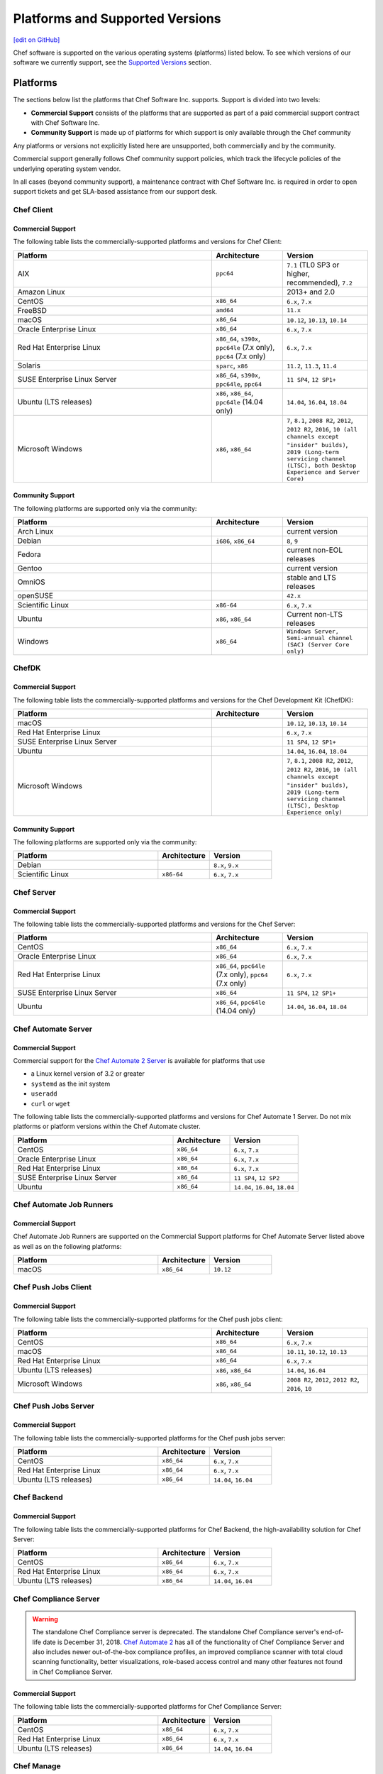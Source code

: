 =====================================================
Platforms and Supported Versions
=====================================================
`[edit on GitHub] <https://github.com/chef/chef-web-docs/blob/master/chef_master/source/platforms.rst>`__

Chef software is supported on the various operating systems (platforms) listed below. To see which versions of our software we currently support, see the `Supported Versions </platforms.html#versions>`__ section.

Platforms
=====================================================

The sections below list the platforms that Chef Software Inc. supports. Support is divided into two levels:

* **Commercial Support** consists of the platforms that are supported as part of a paid commercial support contract with Chef Software Inc.
* **Community Support** is made up of platforms for which support is only available through the Chef community

Any platforms or versions not explicitly listed here are unsupported, both commercially and by the community.

Commercial support generally follows Chef community support policies, which track the lifecycle policies of the underlying operating system vendor.

In all cases (beyond community support), a maintenance contract with Chef Software Inc. is required in order to open support tickets and get SLA-based assistance from our support desk.

Chef Client
------------------------------------------------------

Commercial Support
++++++++++++++++++++++++++++++++++++++++++++++++++++

The following table lists the commercially-supported platforms and versions for Chef Client:

.. list-table::
   :widths: 280 100 120
   :header-rows: 1

   * - Platform
     - Architecture
     - Version
   * - AIX
     - ``ppc64``
     - ``7.1`` (TL0 SP3 or higher, recommended), ``7.2``
   * - Amazon Linux
     -
     - 2013+ and 2.0
   * - CentOS
     - ``x86_64``
     - ``6.x``, ``7.x``
   * - FreeBSD
     - ``amd64``
     - ``11.x``
   * - macOS
     - ``x86_64``
     - ``10.12``, ``10.13``, ``10.14``
   * - Oracle Enterprise Linux
     - ``x86_64``
     - ``6.x``, ``7.x``
   * - Red Hat Enterprise Linux
     - ``x86_64``, ``s390x``, ``ppc64le`` (7.x only), ``ppc64`` (7.x only)
     - ``6.x``, ``7.x``
   * - Solaris
     - ``sparc``, ``x86``
     - ``11.2``, ``11.3``, ``11.4``
   * - SUSE Enterprise Linux Server
     - ``x86_64``, ``s390x``, ``ppc64le``, ``ppc64``
     - ``11 SP4``, ``12 SP1+``
   * - Ubuntu (LTS releases)
     - ``x86``, ``x86_64``, ``ppc64le`` (14.04 only)
     - ``14.04``, ``16.04``, ``18.04``
   * - Microsoft Windows
     - ``x86``, ``x86_64``
     - ``7``, ``8.1``, ``2008 R2``, ``2012``, ``2012 R2``, ``2016``, ``10 (all channels except "insider" builds)``, ``2019 (Long-term servicing channel (LTSC), both Desktop Experience and Server Core)``

Community Support
++++++++++++++++++++++++++++++++++++++++++++++++++++

The following platforms are supported only via the community:

.. list-table::
   :widths: 280 100 120
   :header-rows: 1

   * - Platform
     - Architecture
     - Version
   * - Arch Linux
     -
     - current version
   * - Debian
     - ``i686``, ``x86_64``
     - ``8``, ``9``
   * - Fedora
     -
     - current non-EOL releases
   * - Gentoo
     -
     - current version
   * - OmniOS
     -
     - stable and LTS releases
   * - openSUSE
     -
     - ``42.x``
   * - Scientific Linux
     - ``x86-64``
     - ``6.x``, ``7.x``
   * - Ubuntu
     - ``x86``, ``x86_64``
     - Current non-LTS releases
   * - Windows
     - ``x86_64``
     - ``Windows Server, Semi-annual channel (SAC) (Server Core only)``

ChefDK
------------------------------------------------------

Commercial Support
++++++++++++++++++++++++++++++++++++++++++++++++++++

The following table lists the commercially-supported platforms and versions for the Chef Development Kit (ChefDK):

.. list-table::
   :widths: 280 100 120
   :header-rows: 1

   * - Platform
     - Architecture
     - Version
   * - macOS
     -
     - ``10.12``, ``10.13``, ``10.14``
   * - Red Hat Enterprise Linux
     -
     - ``6.x``, ``7.x``
   * - SUSE Enterprise Linux Server
     -
     - ``11 SP4``, ``12 SP1+``
   * - Ubuntu
     -
     - ``14.04``, ``16.04``, ``18.04``
   * - Microsoft Windows
     -
     - ``7``, ``8.1``, ``2008 R2``, ``2012``, ``2012 R2``, ``2016``, ``10 (all channels except "insider" builds)``, ``2019 (Long-term servicing channel (LTSC), Desktop Experience only)``

Community Support
++++++++++++++++++++++++++++++++++++++++++++++++++++
The following platforms are supported only via the community:

.. list-table::
   :widths: 280 100 120
   :header-rows: 1

   * - Platform
     - Architecture
     - Version
   * - Debian
     -
     - ``8.x``, ``9.x``
   * - Scientific Linux
     - ``x86-64``
     - ``6.x``, ``7.x``

Chef Server
------------------------------------------------------

Commercial Support
++++++++++++++++++++++++++++++++++++++++++++++++++++
.. tag adopted_platforms_server

The following table lists the commercially-supported platforms and versions for the Chef Server:

.. list-table::
   :widths: 280 100 120
   :header-rows: 1

   * - Platform
     - Architecture
     - Version
   * - CentOS
     - ``x86_64``
     - ``6.x``, ``7.x``
   * - Oracle Enterprise Linux
     - ``x86_64``
     - ``6.x``, ``7.x``
   * - Red Hat Enterprise Linux
     - ``x86_64``, ``ppc64le`` (7.x only), ``ppc64`` (7.x only)
     - ``6.x``, ``7.x``
   * - SUSE Enterprise Linux Server
     - ``x86_64``
     - ``11 SP4``, ``12 SP1+``
   * - Ubuntu
     - ``x86_64``, ``ppc64le`` (14.04 only)
     - ``14.04``, ``16.04``, ``18.04`` 

.. end_tag

Chef Automate Server
----------------------------------------------------

Commercial Support
++++++++++++++++++++++++++++++++++++++++++++++++++++

Commercial support for the `Chef Automate 2 Server <https://automate.chef.io/docs/system_requirements>`_ is available for platforms that use

* a Linux kernel version of 3.2 or greater
* ``systemd`` as the init system
* ``useradd``
* ``curl`` or ``wget``

The following table lists the commercially-supported platforms and versions for Chef Automate 1 Server. Do not mix platforms or platform versions within the Chef Automate cluster.

.. list-table::
   :widths: 280 100 120
   :header-rows: 1

   * - Platform
     - Architecture
     - Version
   * - CentOS
     - ``x86_64``
     - ``6.x``, ``7.x``
   * - Oracle Enterprise Linux
     - ``x86_64``
     - ``6.x``, ``7.x``
   * - Red Hat Enterprise Linux
     - ``x86_64``
     - ``6.x``, ``7.x``
   * - SUSE Enterprise Linux Server
     - ``x86_64``
     - ``11 SP4``, ``12 SP2``
   * - Ubuntu
     - ``x86_64``
     - ``14.04``, ``16.04``, ``18.04``

Chef Automate Job Runners
----------------------------------------------------

Commercial Support
++++++++++++++++++++++++++++++++++++++++++++++++++++

Chef Automate Job Runners are supported on the Commercial Support platforms for Chef Automate Server listed above as well as on the following platforms:

.. list-table::
   :widths: 280 100 120
   :header-rows: 1

   * - Platform
     - Architecture
     - Version
   * - macOS
     - ``x86_64``
     - ``10.12``

Chef Push Jobs Client
-----------------------------------------------------
.. tag adopted_platforms_push_jobs

Commercial Support
++++++++++++++++++++++++++++++++++++++++++++++++++++

The following table lists the commercially-supported platforms for the Chef push jobs client:

.. list-table::
   :widths: 280 100 120
   :header-rows: 1

   * - Platform
     - Architecture
     - Version
   * - CentOS
     - ``x86_64``
     - ``6.x``, ``7.x``
   * - macOS
     - ``x86_64``
     - ``10.11``, ``10.12``, ``10.13``
   * - Red Hat Enterprise Linux
     - ``x86_64``
     - ``6.x``, ``7.x``
   * - Ubuntu (LTS releases)
     - ``x86``, ``x86_64``
     - ``14.04``, ``16.04``
   * - Microsoft Windows
     - ``x86``, ``x86_64``
     - ``2008 R2``, ``2012``, ``2012 R2``, ``2016``, ``10``

.. end_tag

Chef Push Jobs Server
-----------------------------------------------------

Commercial Support
++++++++++++++++++++++++++++++++++++++++++++++++++++

The following table lists the commercially-supported platforms for the Chef push jobs server:

.. list-table::
   :widths: 280 100 120
   :header-rows: 1

   * - Platform
     - Architecture
     - Version
   * - CentOS
     - ``x86_64``
     - ``6.x``, ``7.x``
   * - Red Hat Enterprise Linux
     - ``x86_64``
     - ``6.x``, ``7.x``
   * - Ubuntu (LTS releases)
     - ``x86_64``
     - ``14.04``, ``16.04``

Chef Backend
------------

Commercial Support
++++++++++++++++++++++++++++++++++++++++++++++++++++

The following table lists the commercially-supported platforms for Chef Backend, the high-availability solution for Chef Server:

.. list-table::
   :widths: 280 100 120
   :header-rows: 1

   * - Platform
     - Architecture
     - Version
   * - CentOS
     - ``x86_64``
     - ``6.x``, ``7.x``
   * - Red Hat Enterprise Linux
     - ``x86_64``
     - ``6.x``, ``7.x``
   * - Ubuntu (LTS releases)
     - ``x86_64``
     - ``14.04``, ``16.04``

Chef Compliance Server
----------------------

.. tag EOL_compliance_server

.. warning:: The standalone Chef Compliance server is deprecated. The standalone Chef Compliance server's end-of-life date is December 31, 2018. `Chef Automate 2 <https://automate.chef.io/>`__ has all of the functionality of Chef Compliance Server and also includes newer out-of-the-box compliance profiles, an improved compliance scanner with total cloud scanning functionality, better visualizations, role-based access control and many other features not found in Chef Compliance Server.

.. end_tag

Commercial Support
++++++++++++++++++++++++++++++++++++++++++++++++++++

The following table lists the commercially-supported platforms for Chef Compliance Server:

.. list-table::
   :widths: 280 100 120
   :header-rows: 1

   * - Platform
     - Architecture
     - Version
   * - CentOS
     - ``x86_64``
     - ``6.x``, ``7.x``
   * - Red Hat Enterprise Linux
     - ``x86_64``
     - ``6.x``, ``7.x``
   * - Ubuntu (LTS releases)
     - ``x86_64``
     - ``14.04``, ``16.04``

Chef Manage
-----------

Commercial Support
++++++++++++++++++++++++++++++++++++++++++++++++++++

The following table lists the commercially-supported platforms for Chef Manage:

.. list-table::
   :widths: 280 100 120
   :header-rows: 1

   * - Platform
     - Architecture
     - Version
   * - CentOS
     - ``x86_64``
     - ``6.x``, ``7.x``
   * - Red Hat Enterprise Linux
     - ``x86_64``
     - ``6.x``, ``7.x``
   * - Ubuntu (LTS releases)
     - ``x86_64``
     - ``14.04``, ``16.04``

Platform End-of-Life Policy
===========================

Chef's products on particular platforms and versions generally reach end-of-life on the same date as the vendor EOL milestone for that operating systems.
Because different vendors use different terminology, the following table clarifies when Chef products are end-of-life according to those vendors'
terms:

+------------------------------------------------------------------------------------+----------------------------+
| Platform                                                                           | Vendor End-of-Life         |
+====================================================================================+============================+
| AIX                                                                                | IBM End of Support Date    |
+------------------------------------------------------------------------------------+----------------------------+
| Debian                                                                             | End of maintenance updates |
+------------------------------------------------------------------------------------+----------------------------+
| Enterprise Linux (covers RedHat Enterprise Linux, CentOS)                          | End of Production 3        |
+------------------------------------------------------------------------------------+----------------------------+
| FreeBSD                                                                            | End of Life                |
+------------------------------------------------------------------------------------+----------------------------+
| Microsoft Windows                                                                  | End of Extended Support    |
+------------------------------------------------------------------------------------+----------------------------+
| Oracle Enterprise Linux                                                            | Premier Support Ends       |
+------------------------------------------------------------------------------------+----------------------------+
| Oracle Solaris                                                                     | Premier Support Ends       |
+------------------------------------------------------------------------------------+----------------------------+
| SUSE Linux Enterprise Server                                                       | General Support Ends       |
+------------------------------------------------------------------------------------+----------------------------+
| Ubuntu Linux                                                                       | End of maintenance updates |
+------------------------------------------------------------------------------------+----------------------------+

At Chef's option, additional support may be provided to customers beyond the vendor end-of-life in the above table.
As such, the following table indicates upcoming product end-of-life dates for particular platforms.
On the Chef end-of-life date, Chef discontinues building software for that platform and version.

+--------------------------------------------------------------+-------------------------+-----------------------+
| Platform and Version                                         | Vendor End-of-Life Date | Chef End-of-Life Date |
+==============================================================+=========================+=======================+
| AIX 6.1                                                      | April 30, 2017          | December 31, 2017     |
+--------------------------------------------------------------+-------------------------+-----------------------+
| Debian 7 (Wheezy)                                            | May 31st, 2018          | May 31st, 2018        |
+--------------------------------------------------------------+-------------------------+-----------------------+
| Debian 8 (Jessie)                                            | June 6th, 2020          | June 6th, 2020        |
+--------------------------------------------------------------+-------------------------+-----------------------+
| Enterprise Linux 5 (covers Red Hat Enterprise Linux, CentOS) | April 30, 2017          | December 31, 2017     |
+--------------------------------------------------------------+-------------------------+-----------------------+
| Enterprise Linux 6 (covers Red Hat Enterprise Linux, CentOS) | November 30, 2020       | November 30, 2020     |
+--------------------------------------------------------------+-------------------------+-----------------------+
| FreeBSD 10-STABLE                                            | October 31, 2018        | October 31, 2018      |
+--------------------------------------------------------------+-------------------------+-----------------------+
| Microsoft Windows Server 2008 (SP2)/R2 (SP1)                 | January 13, 2015        | January 14, 2020      |
+--------------------------------------------------------------+-------------------------+-----------------------+
| Microsoft Windows Server 2012/2012 R2                        | October 10, 2023        | October 10, 2023      |
+--------------------------------------------------------------+-------------------------+-----------------------+
| Microsoft Windows Server 2016                                | November 11, 2027       | November 11, 2027     |
+--------------------------------------------------------------+-------------------------+-----------------------+
| Microsoft Windows Server 2019                                | October 10, 2028        | October 10, 2028      |
+--------------------------------------------------------------+-------------------------+-----------------------+
| Oracle Enterprise Linux 5                                    | June 30, 2017           | December 31, 2017     |
+--------------------------------------------------------------+-------------------------+-----------------------+
| Oracle Enterprise Linux 6                                    | March 31, 2021          | March 31, 2021        |
+--------------------------------------------------------------+-------------------------+-----------------------+
| Oracle Solaris 10                                            | January 30, 2018        | January 30, 2018      |
+--------------------------------------------------------------+-------------------------+-----------------------+
| SUSE Linux Enterprise Server 11                              | March 31, 2019          | March 31, 2019        |
+--------------------------------------------------------------+-------------------------+-----------------------+
| Ubuntu Linux 12.04 LTS                                       | April 30, 2017          | April 30, 2017        |
+--------------------------------------------------------------+-------------------------+-----------------------+
| Ubuntu Linux 14.04 LTS                                       | April 30, 2019          | April 30, 2019        |
+--------------------------------------------------------------+-------------------------+-----------------------+

.. _versions:

Supported Versions
==============================================

This section lists the versions of the OSS and commercial Chef products we currently support as well as the support level (expressed as a lifecycle status) for each product. The lifecycle status defines the involvement by Chef Software in updating and maintaining each product in the list below.

Lifecycle Definitions
----------------------------------------------

**Generally Available (GA)**

This stage indicates that an application or version is in active development or is considered feature complete.

* Chef continues to provide releases to the application or version in response to customer needs and security vulnerabilities
* Chef welcomes customer feature requests for the product roadmap for the application

**Deprecated**

This stage indicates that an application or version is no longer in active development and will eventually move to end of life status.  Chef continues to provide support `according to our SLAs <https://www.chef.io/service-level-agreement/>`_.

* Chef no longer provides scheduled releases
* Customers should use the GA alternative to these products; contact us for help with product selection and deployment
* Chef may provide a release for a critical defect or security vulnerability

**End of Life (EOL)**

This stage indicates that Chef has set a date after which the application or version will no longer be supported or recommended for use by customers.

* As of the end of life date, the application will no longer be supported by Chef and will no longer be available for download
* Documentation for the application will be moved to https://docs-archive.chef.io


Versions and Status
----------------------------------------------
.. important:: Unless otherwise stated, versions older than those listed below are EOL.

**Premium Supported Open Source**

.. list-table::
   :header-rows: 1
   :widths: 150, 250, 200, 200

   * - Product
     - Version
     - Lifecycle Status
     - EOL Date
   * - Chef Client
     - 14.x
     - GA
     - n/a
   * - Chef Client
     - 13.x
     - April 30, 2019
     - n/a
   * - Chef Client
     - 12.x
     - `EOL <https://www.chef.io/eol-chef12-and-chefdk1/>`__
     - April 30, 2018
   * - ChefDK
     - 3.x
     - GA
     - n/a
   * - ChefDK
     - 2.x
     - Deprecated
     - April 30, 2019
   * - ChefDK
     - 1.x
     - `EOL <https://www.chef.io/eol-chef12-and-chefdk1/>`__
     - April 30, 2018
   * - Chef Server
     - 12.x
     - GA
     - n/a
   * - Chef Provisioning
     - 1.6.0 or later
     - April 30, 2019
     - n/a
   * - InSpec
     - Latest
     - GA
     - n/a
   * - Habitat Supervisor
     - Latest
     - GA
     - n/a
   * - | Push Jobs Client
       | Push Jobs Server
     - 2.1.0 or later
     - GA
     - n/a
   * - Supermarket
     - 2.2.1 or later
     - GA
     - n/a

**Commercial**

.. list-table::
   :header-rows: 1
   :widths: 150, 250, 200, 200

   * - Product
     - Version
     - Lifecycle Status
     - EOL Date
   * - Chef Automate
     - 0.8.5 or later
     - GA
     - n/a
   * - Chef Backend
     - Latest
     - GA
     - n/a
   * - Chef Compliance
     - 0.9.0 or later
     - Deprecated
     - December 31, 2018
   * - Chef Manage
     - 2.1.0 or later
     - GA
     - n/a
   * - Enterprise Chef
     - 11.2.2 or later
     - EOL
     - December 31, 2018
   * - Reporting
     - 1.5.5 or later
     - EOL
     - December 31, 2018
   * - Analytics
     - 1.5.0 or later
     - EOL
     - December 31, 2018
